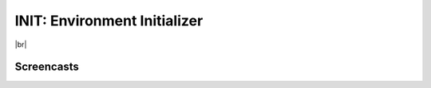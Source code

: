 *****************************
INIT: Environment Initializer
*****************************

.. A little workaround
   <http://docutils.sourceforge.net/FAQ.html#how-to-indicate-a-line-break-or-a-significant-newline>

.. |br| raw:: html

   <br />


.. image:: https://travis-ci.org/caianrais/init.svg?branch=master
        :target: https://travis-ci.org/caianrais/init
        :alt: Build Status

.. image:: https://readthedocs.org/projects/init/badge/?version=latest
        :target: http://init.readthedocs.io/en/latest/?badge=latest
        :alt: Documentation Status

.. image:: https://img.shields.io/github/license/caianrais/init.svg
        :target: https://github.com/caianrais/init/blob/master/LICENSE
        :alt: License Information

|br|

.. image:: docs/icon.png

Screencasts
===========

.. image:: docs/term_1.gif

.. image:: docs/term_2.gif

.. image:: docs/term_3.gif

